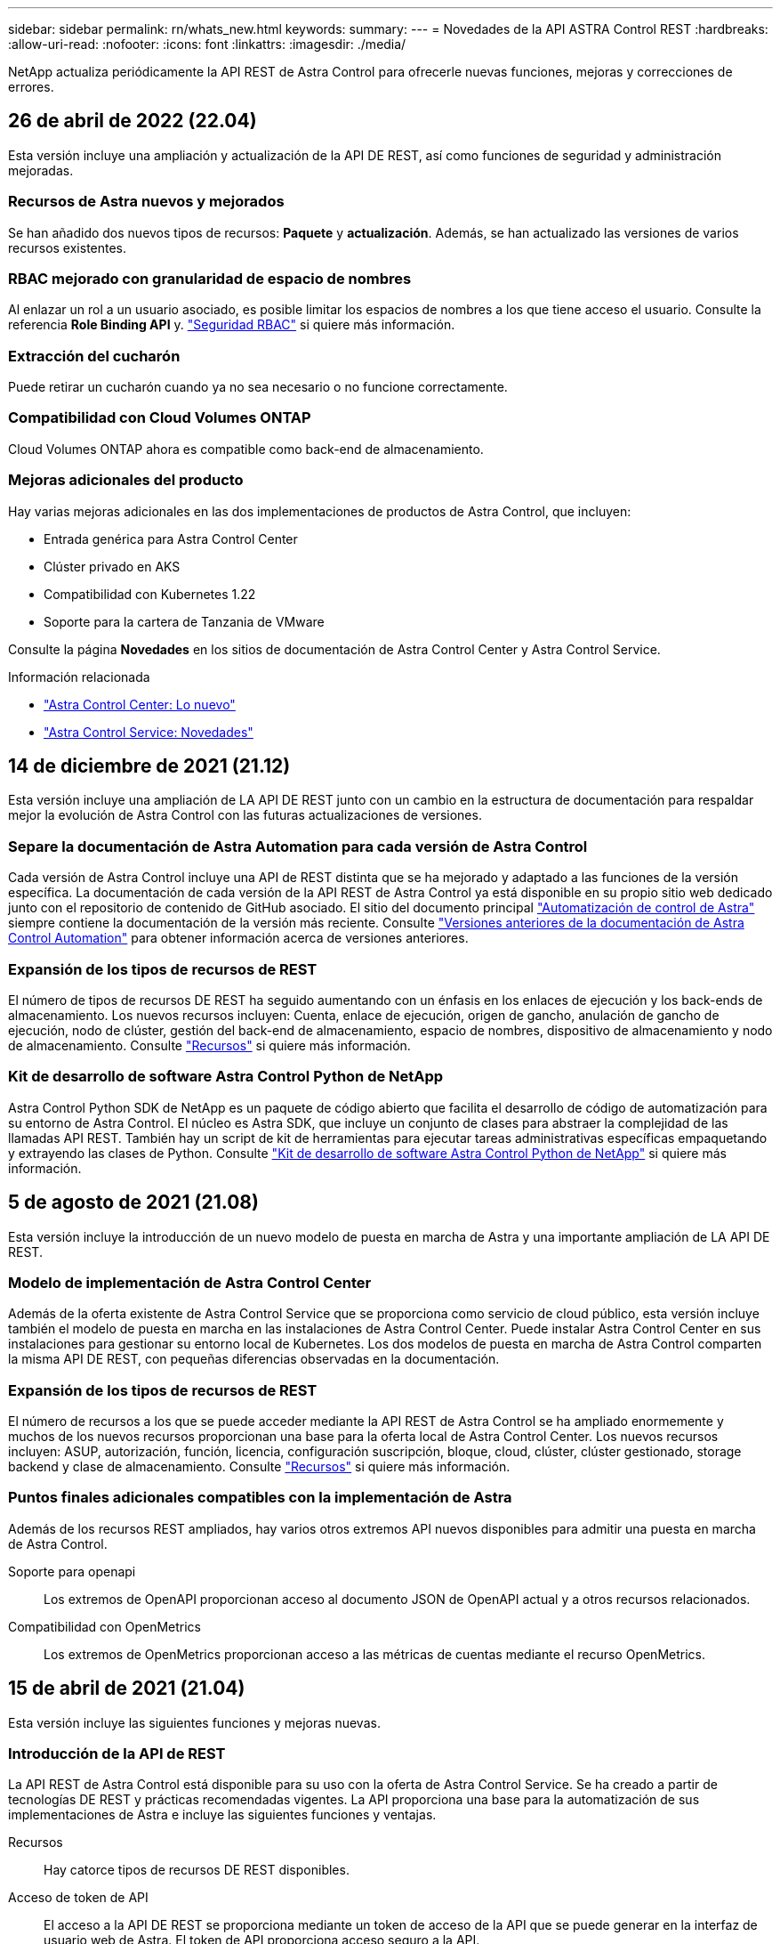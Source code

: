 ---
sidebar: sidebar 
permalink: rn/whats_new.html 
keywords:  
summary:  
---
= Novedades de la API ASTRA Control REST
:hardbreaks:
:allow-uri-read: 
:nofooter: 
:icons: font
:linkattrs: 
:imagesdir: ./media/


[role="lead"]
NetApp actualiza periódicamente la API REST de Astra Control para ofrecerle nuevas funciones, mejoras y correcciones de errores.



== 26 de abril de 2022 (22.04)

Esta versión incluye una ampliación y actualización de la API DE REST, así como funciones de seguridad y administración mejoradas.



=== Recursos de Astra nuevos y mejorados

Se han añadido dos nuevos tipos de recursos: *Paquete* y *actualización*. Además, se han actualizado las versiones de varios recursos existentes.



=== RBAC mejorado con granularidad de espacio de nombres

Al enlazar un rol a un usuario asociado, es posible limitar los espacios de nombres a los que tiene acceso el usuario. Consulte la referencia *Role Binding API* y. link:../additional/rbac.html["Seguridad RBAC"] si quiere más información.



=== Extracción del cucharón

Puede retirar un cucharón cuando ya no sea necesario o no funcione correctamente.



=== Compatibilidad con Cloud Volumes ONTAP

Cloud Volumes ONTAP ahora es compatible como back-end de almacenamiento.



=== Mejoras adicionales del producto

Hay varias mejoras adicionales en las dos implementaciones de productos de Astra Control, que incluyen:

* Entrada genérica para Astra Control Center
* Clúster privado en AKS
* Compatibilidad con Kubernetes 1.22
* Soporte para la cartera de Tanzania de VMware


Consulte la página *Novedades* en los sitios de documentación de Astra Control Center y Astra Control Service.

.Información relacionada
* https://docs.netapp.com/us-en/astra-control-center/release-notes/whats-new.html["Astra Control Center: Lo nuevo"^]
* https://docs.netapp.com/us-en/astra-control-service/release-notes/whats-new.html["Astra Control Service: Novedades"^]




== 14 de diciembre de 2021 (21.12)

Esta versión incluye una ampliación de LA API DE REST junto con un cambio en la estructura de documentación para respaldar mejor la evolución de Astra Control con las futuras actualizaciones de versiones.



=== Separe la documentación de Astra Automation para cada versión de Astra Control

Cada versión de Astra Control incluye una API de REST distinta que se ha mejorado y adaptado a las funciones de la versión específica. La documentación de cada versión de la API REST de Astra Control ya está disponible en su propio sitio web dedicado junto con el repositorio de contenido de GitHub asociado. El sitio del documento principal https://docs.netapp.com/us-en/astra-automation/["Automatización de control de Astra"^] siempre contiene la documentación de la versión más reciente. Consulte link:../aa-earlier-versions.html["Versiones anteriores de la documentación de Astra Control Automation"] para obtener información acerca de versiones anteriores.



=== Expansión de los tipos de recursos de REST

El número de tipos de recursos DE REST ha seguido aumentando con un énfasis en los enlaces de ejecución y los back-ends de almacenamiento. Los nuevos recursos incluyen: Cuenta, enlace de ejecución, origen de gancho, anulación de gancho de ejecución, nodo de clúster, gestión del back-end de almacenamiento, espacio de nombres, dispositivo de almacenamiento y nodo de almacenamiento. Consulte link:../endpoints/resources.html["Recursos"] si quiere más información.



=== Kit de desarrollo de software Astra Control Python de NetApp

Astra Control Python SDK de NetApp es un paquete de código abierto que facilita el desarrollo de código de automatización para su entorno de Astra Control. El núcleo es Astra SDK, que incluye un conjunto de clases para abstraer la complejidad de las llamadas API REST. También hay un script de kit de herramientas para ejecutar tareas administrativas específicas empaquetando y extrayendo las clases de Python. Consulte link:../python/astra_toolkits.html["Kit de desarrollo de software Astra Control Python de NetApp"] si quiere más información.



== 5 de agosto de 2021 (21.08)

Esta versión incluye la introducción de un nuevo modelo de puesta en marcha de Astra y una importante ampliación de LA API DE REST.



=== Modelo de implementación de Astra Control Center

Además de la oferta existente de Astra Control Service que se proporciona como servicio de cloud público, esta versión incluye también el modelo de puesta en marcha en las instalaciones de Astra Control Center. Puede instalar Astra Control Center en sus instalaciones para gestionar su entorno local de Kubernetes. Los dos modelos de puesta en marcha de Astra Control comparten la misma API DE REST, con pequeñas diferencias observadas en la documentación.



=== Expansión de los tipos de recursos de REST

El número de recursos a los que se puede acceder mediante la API REST de Astra Control se ha ampliado enormemente y muchos de los nuevos recursos proporcionan una base para la oferta local de Astra Control Center. Los nuevos recursos incluyen: ASUP, autorización, función, licencia, configuración suscripción, bloque, cloud, clúster, clúster gestionado, storage backend y clase de almacenamiento. Consulte link:../endpoints/resources.html["Recursos"] si quiere más información.



=== Puntos finales adicionales compatibles con la implementación de Astra

Además de los recursos REST ampliados, hay varios otros extremos API nuevos disponibles para admitir una puesta en marcha de Astra Control.

Soporte para openapi:: Los extremos de OpenAPI proporcionan acceso al documento JSON de OpenAPI actual y a otros recursos relacionados.
Compatibilidad con OpenMetrics:: Los extremos de OpenMetrics proporcionan acceso a las métricas de cuentas mediante el recurso OpenMetrics.




== 15 de abril de 2021 (21.04)

Esta versión incluye las siguientes funciones y mejoras nuevas.



=== Introducción de la API de REST

La API REST de Astra Control está disponible para su uso con la oferta de Astra Control Service. Se ha creado a partir de tecnologías DE REST y prácticas recomendadas vigentes. La API proporciona una base para la automatización de sus implementaciones de Astra e incluye las siguientes funciones y ventajas.

Recursos:: Hay catorce tipos de recursos DE REST disponibles.
Acceso de token de API:: El acceso a la API DE REST se proporciona mediante un token de acceso de la API que se puede generar en la interfaz de usuario web de Astra. El token de API proporciona acceso seguro a la API.
Soporte para colecciones:: Hay un amplio conjunto de parámetros de consulta que se pueden utilizar para tener acceso a las colecciones de recursos. Algunas de las operaciones admitidas son el filtrado, la ordenación y la paginación.

